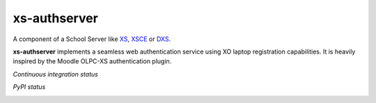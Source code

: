 =============
xs-authserver
=============


A component of a School Server like XS_, XSCE_ or DXS_.

**xs-authserver** implements a seamless web authentication service using XO
laptop registration capabilities.  It is heavily inspired by the Moodle OLPC-XS
authentication plugin.

*Continuous integration status*

.. image:: https://api.travis-ci.org/migonzalvar/xs-authserver.png
    :target: https://travis-ci.org/migonzalvar/xs-authserver

.. image:: https://coveralls.io/repos/migonzalvar/xs-authserver/badge.png
    :target: https://coveralls.io/r/migonzalvar/xs-authserver

*PyPI status*

.. image:: https://pypip.in/v/xs-authserver/badge.png
    :target: https://crate.io/packages/xs-authserver/

.. image:: https://pypip.in/d/xs-authserver/badge.png
    :target: https://crate.io/packages/xs-authserver/


.. _XS: http://wiki.laptop.org/go/School_server

.. _XSCE: http://schoolserver.org/

.. _DXS: https://sugardextrose.org/projects/dxs/


